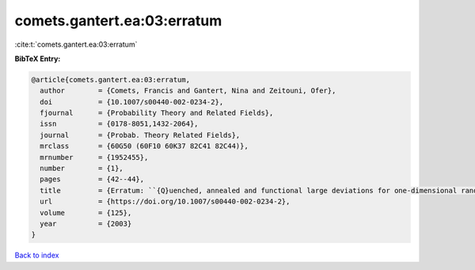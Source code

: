 comets.gantert.ea:03:erratum
============================

:cite:t:`comets.gantert.ea:03:erratum`

**BibTeX Entry:**

.. code-block:: bibtex

   @article{comets.gantert.ea:03:erratum,
     author        = {Comets, Francis and Gantert, Nina and Zeitouni, Ofer},
     doi           = {10.1007/s00440-002-0234-2},
     fjournal      = {Probability Theory and Related Fields},
     issn          = {0178-8051,1432-2064},
     journal       = {Probab. Theory Related Fields},
     mrclass       = {60G50 (60F10 60K37 82C41 82C44)},
     mrnumber      = {1952455},
     number        = {1},
     pages         = {42--44},
     title         = {Erratum: ``{Q}uenched, annealed and functional large deviations for one-dimensional random walk in random environment'' [{P}robab. {T}heory {R}elated {F}ields {\bf 118} (2000), no. 1, 65--114; {MR}1785454 (2002h:60090)]},
     url           = {https://doi.org/10.1007/s00440-002-0234-2},
     volume        = {125},
     year          = {2003}
   }

`Back to index <../By-Cite-Keys.html>`_
